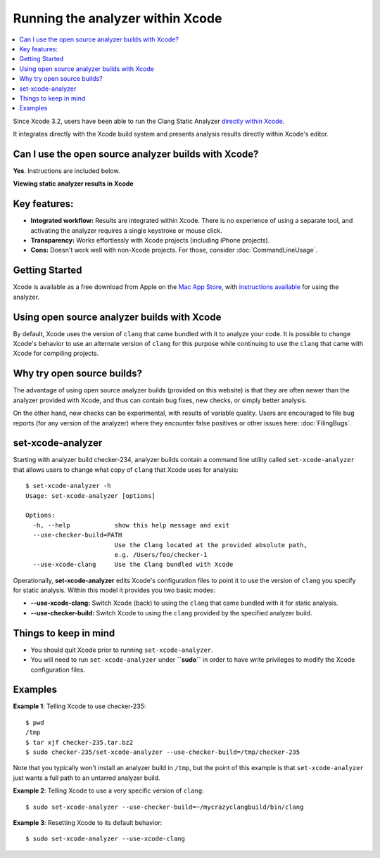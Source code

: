 Running the analyzer within Xcode
=================================

.. contents::
   :local:

Since Xcode 3.2, users have been able to run the Clang Static Analyzer `directly within Xcode <https://developer.apple.com/library/ios/recipes/xcode_help-source_editor/chapters/Analyze.html#//apple_ref/doc/uid/TP40009975-CH4-SW1>`_.

It integrates directly with the Xcode build system and presents analysis results directly within Xcode's editor.

Can I use the open source analyzer builds with Xcode?
-----------------------------------------------------

**Yes**. Instructions are included below.

.. image:: ../images/analyzer_xcode.png

**Viewing static analyzer results in Xcode**

Key features:
-------------

- **Integrated workflow:** Results are integrated within Xcode. There is no experience of using a separate tool, and activating the analyzer requires a single keystroke or mouse click.
- **Transparency:** Works effortlessly with Xcode projects (including iPhone projects).
- **Cons:** Doesn't work well with non-Xcode projects. For those, consider :doc:`CommandLineUsage`.

Getting Started
---------------

Xcode is available as a free download from Apple on the `Mac App Store <https://itunes.apple.com/us/app/xcode/id497799835?mt=12>`_, with `instructions available <https://developer.apple.com/library/ios/recipes/xcode_help-source_editor/chapters/Analyze.html#//apple_ref/doc/uid/TP40009975-CH4-SW1>`_ for using the analyzer.

Using open source analyzer builds with Xcode
--------------------------------------------

By default, Xcode uses the version of ``clang`` that came bundled with it to analyze your code. It is possible to change Xcode's behavior to use an alternate version of ``clang`` for this purpose while continuing to use the ``clang`` that came with Xcode for compiling projects.

Why try open source builds?
----------------------------

The advantage of using open source analyzer builds (provided on this website) is that they are often newer than the analyzer provided with Xcode, and thus can contain bug fixes, new checks, or simply better analysis.

On the other hand, new checks can be experimental, with results of variable quality. Users are encouraged to file bug reports (for any version of the analyzer) where they encounter false positives or other issues here: :doc:`FilingBugs`.

set-xcode-analyzer
------------------

Starting with analyzer build checker-234, analyzer builds contain a command line utility called ``set-xcode-analyzer`` that allows users to change what copy of ``clang`` that Xcode uses for analysis::

  $ set-xcode-analyzer -h
  Usage: set-xcode-analyzer [options]

  Options:
    -h, --help            show this help message and exit
    --use-checker-build=PATH
                          Use the Clang located at the provided absolute path,
                          e.g. /Users/foo/checker-1
    --use-xcode-clang     Use the Clang bundled with Xcode

Operationally, **set-xcode-analyzer** edits Xcode's configuration files to point it to use the version of ``clang`` you specify for static analysis. Within this model it provides you two basic modes:

- **--use-xcode-clang:** Switch Xcode (back) to using the ``clang`` that came bundled with it for static analysis.
- **--use-checker-build:** Switch Xcode to using the ``clang`` provided by the specified analyzer build.

Things to keep in mind
----------------------

- You should quit Xcode prior to running ``set-xcode-analyzer``.
- You will need to run ``set-xcode-analyzer`` under **``sudo``** in order to have write privileges to modify the Xcode configuration files.

Examples
--------

**Example 1**: Telling Xcode to use checker-235::

  $ pwd
  /tmp
  $ tar xjf checker-235.tar.bz2
  $ sudo checker-235/set-xcode-analyzer --use-checker-build=/tmp/checker-235

Note that you typically won't install an analyzer build in ``/tmp``, but the point of this example is that ``set-xcode-analyzer`` just wants a full path to an untarred analyzer build.

**Example 2**: Telling Xcode to use a very specific version of ``clang``::

  $ sudo set-xcode-analyzer --use-checker-build=~/mycrazyclangbuild/bin/clang

**Example 3**: Resetting Xcode to its default behavior::

  $ sudo set-xcode-analyzer --use-xcode-clang
